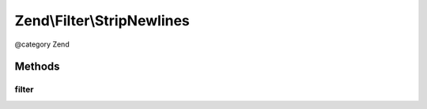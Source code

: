 .. /Filter/StripNewlines.php generated using docpx on 01/15/13 05:29pm


Zend\\Filter\\StripNewlines
***************************


@category   Zend



Methods
=======

filter
------

.. function:: filter($value)


    Defined by Zend\Filter\FilterInterface
    
    Returns $value without newline control characters

    :param string $value: 

    :rtype: string 





